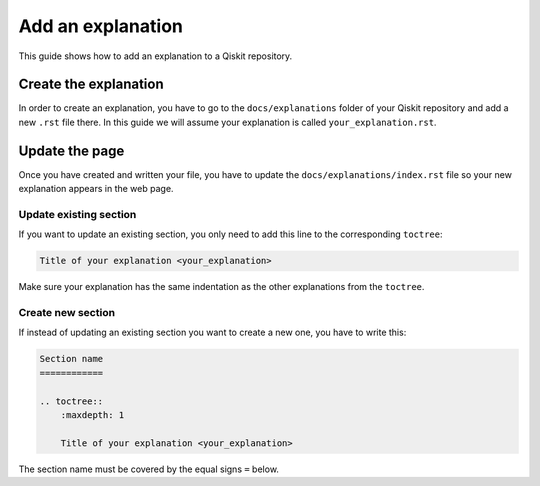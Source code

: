 ==================
Add an explanation
==================

This guide shows how to add an explanation to a Qiskit repository.

Create the explanation
======================

In order to create an explanation, you have to go to the  ``docs/explanations`` folder of your Qiskit repository and add a new ``.rst`` file there. In this guide we will assume your explanation is called ``your_explanation.rst``.

Update the page
===============

Once you have created and written your file, you have to update the ``docs/explanations/index.rst`` file so your new explanation appears in the web page.


Update existing section
-----------------------

If you want to update an existing section, you only need to add this line to the corresponding ``toctree``:

.. code-block:: text

    Title of your explanation <your_explanation>

Make sure your explanation has the same indentation as the other explanations from the ``toctree``.

Create new section
------------------

If instead of updating an existing section you want to create a new one, you have to write this:

.. code-block:: text

    Section name
    ============

    .. toctree::
        :maxdepth: 1

        Title of your explanation <your_explanation>

The section name must be covered by the equal signs ``=`` below.
